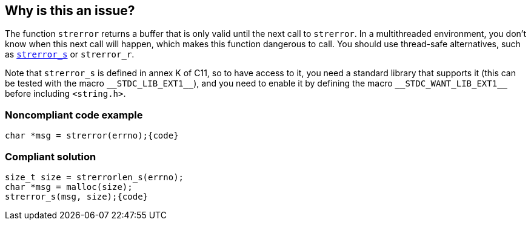 == Why is this an issue?

The function ``++strerror++`` returns a buffer that is only valid until the next call to ``++strerror++``. In a multithreaded environment, you don't know when this next call will happen, which makes this function dangerous to call. You should use thread-safe alternatives, such as https://en.cppreference.com/w/c/string/byte/strerror[``++strerror_s++``] or ``++strerror_r++``.


Note that ``++strerror_s++`` is defined in annex K of C11, so to have access to it, you need a standard library that supports it (this can be tested with the macro ``++__STDC_LIB_EXT1__++``), and you need to enable it by defining the macro ``++__STDC_WANT_LIB_EXT1__++`` before including ``++<string.h>++``.


=== Noncompliant code example

[source,cpp]
----
char *msg = strerror(errno);{code}
----

=== Compliant solution

[source,cpp]
----
size_t size = strerrorlen_s(errno);
char *msg = malloc(size);
strerror_s(msg, size);{code}
----

ifdef::env-github,rspecator-view[]

'''
== Implementation Specification
(visible only on this page)

=== Message

Use "strerr_s" or a "strerr_r" to get a thread-safe error message


endif::env-github,rspecator-view[]
